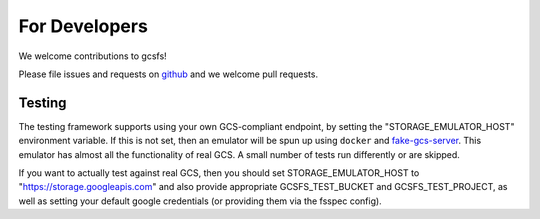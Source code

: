 For Developers
==============

We welcome contributions to gcsfs!

Please file issues and requests on github_ and we welcome pull requests.

.. _github: https://github.com/dask/gcsfs/issues

Testing
-------

The testing framework supports using your own GCS-compliant endpoint, by
setting the "STORAGE_EMULATOR_HOST" environment variable. If this is
not set, then an emulator will be spun up using ``docker`` and
`fake-gcs-server`_. This emulator has almost all the functionality of
real GCS. A small number of tests run differently or are skipped.

If you want to actually test against real GCS, then you should set
STORAGE_EMULATOR_HOST to "https://storage.googleapis.com" and also
provide appropriate GCSFS_TEST_BUCKET and GCSFS_TEST_PROJECT, as well
as setting your default google credentials (or providing them via the
fsspec config).

.. _fake-gcs-server: https://github.com/fsouza/fake-gcs-server
